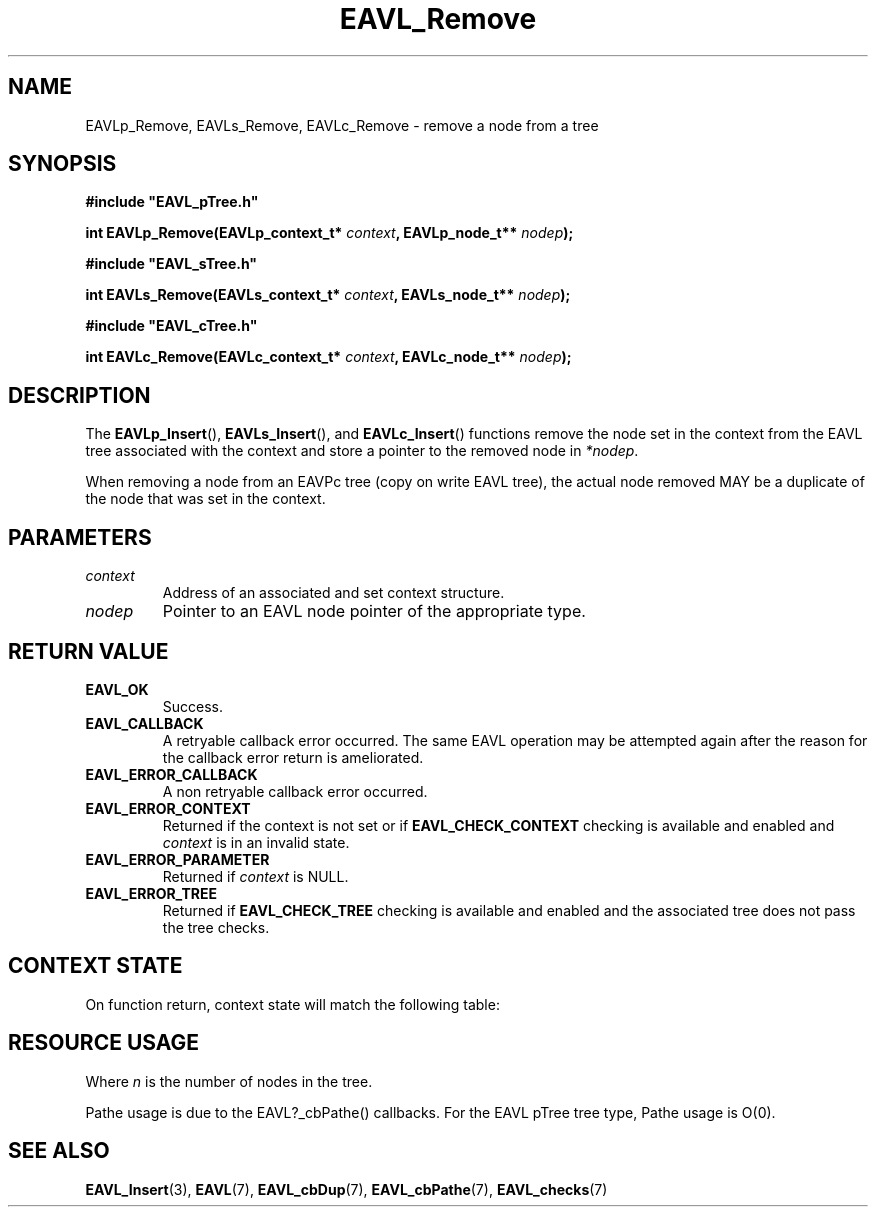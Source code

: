 '\" t
.\" Copyright (c) 2018, Raymond S Brand
.\" All rights reserved.
.\" 
.\" Redistribution and use in source and binary forms, with or without
.\" modification, are permitted provided that the following conditions
.\" are met:
.\" 
.\"  * Redistributions of source code must retain the above copyright
.\"    notice, this list of conditions and the following disclaimer.
.\" 
.\"  * Redistributions in binary form must reproduce the above copyright
.\"    notice, this list of conditions and the following disclaimer in
.\"    the documentation and/or other materials provided with the
.\"    distribution.
.\" 
.\"  * Redistributions in source or binary form must carry prominent
.\"    notices of any modifications.
.\" 
.\"  * Neither the name of the Raymond S Brand nor the names of its
.\"    contributors may be used to endorse or promote products derived
.\"    from this software without specific prior written permission.
.\" 
.\" THIS SOFTWARE IS PROVIDED BY THE COPYRIGHT HOLDERS AND CONTRIBUTORS
.\" "AS IS" AND ANY EXPRESS OR IMPLIED WARRANTIES, INCLUDING, BUT NOT
.\" LIMITED TO, THE IMPLIED WARRANTIES OF MERCHANTABILITY AND FITNESS
.\" FOR A PARTICULAR PURPOSE ARE DISCLAIMED. IN NO EVENT SHALL THE
.\" COPYRIGHT HOLDER OR CONTRIBUTORS BE LIABLE FOR ANY DIRECT, INDIRECT,
.\" INCIDENTAL, SPECIAL, EXEMPLARY, OR CONSEQUENTIAL DAMAGES (INCLUDING,
.\" BUT NOT LIMITED TO, PROCUREMENT OF SUBSTITUTE GOODS OR SERVICES;
.\" LOSS OF USE, DATA, OR PROFITS; OR BUSINESS INTERRUPTION) HOWEVER
.\" CAUSED AND ON ANY THEORY OF LIABILITY, WHETHER IN CONTRACT, STRICT
.\" LIABILITY, OR TORT (INCLUDING NEGLIGENCE OR OTHERWISE) ARISING IN
.\" ANY WAY OUT OF THE USE OF THIS SOFTWARE, EVEN IF ADVISED OF THE
.\" POSSIBILITY OF SUCH DAMAGE.
.TH \%EAVL_Remove 3 2017-06-20 "EAVL" "RSBX Libraries"

.SH NAME
\%EAVLp_Remove, \%EAVLs_Remove, \%EAVLc_Remove \- remove a node from a tree

.SH SYNOPSIS
.nf
.B #include """EAVL_pTree.h"""
.sp
.BI "int EAVLp_Remove(EAVLp_context_t* " context ", EAVLp_node_t** " nodep ");"
.sp 2
.B #include """EAVL_sTree.h"""
.sp
.BI "int EAVLs_Remove(EAVLs_context_t* " context ", EAVLs_node_t** " nodep ");"
.sp 2
.B #include """EAVL_cTree.h"""
.sp
.BI "int EAVLc_Remove(EAVLc_context_t* " context ", EAVLc_node_t** " nodep ");"
.fi

.SH DESCRIPTION
The
.BR \%EAVLp_Insert "(), " \%EAVLs_Insert "(), and " \%EAVLc_Insert ()
functions remove the node set in the context from the \%EAVL tree associated
with the context and store a pointer to the removed node in
.IR \%*nodep .
.sp
When removing a node from an EAVPc tree (copy on write \%EAVL tree), the actual
node removed MAY be a duplicate of the node that was set in the context.

.SH PARAMETERS
.TP
.I \%context
Address of an associated and set context structure.
.TP
.I \%nodep
Pointer to an \%EAVL node pointer of the appropriate type.

.SH RETURN VALUE
.TP
.B \%EAVL_OK
Success.
.TP
.B \%EAVL_CALLBACK
A retryable callback error occurred. The same \%EAVL operation may be attempted
again after the reason for the callback error return is ameliorated.
.TP
.B \%EAVL_ERROR_CALLBACK
A non retryable callback error occurred.
.TP
.B \%EAVL_ERROR_CONTEXT
Returned if the context is not set or if
.B \%EAVL_CHECK_CONTEXT
checking is available and enabled and
.I \%context
is in an invalid state.
.TP
.B \%EAVL_ERROR_PARAMETER
Returned if
.IR \%context
is NULL.
.TP
.B \%EAVL_ERROR_TREE
Returned if
.B \%EAVL_CHECK_TREE
checking is available and enabled and the associated tree does not pass the
tree checks.

.SH CONTEXT STATE
On function return, context state will match the following table:
.TS
L	C	C
C	C	C
L	|C	C|.
	Operation	Other
Result	Context	Contexts
	_	_
EAVL_OK	Not set	Not set
EAVL_CALLBACK	Unchanged	Unchanged
	_	_
EAVL_ERROR_CALLBACK	Not set	Not set
EAVL_ERROR_CONTEXT	Unchanged	Unchanged
EAVL_ERROR_PARAMETER	Unchanged	Unchanged
EAVL_ERROR_TREE	Unchanged	Unchanged
	_	_
EAVL_ERROR*	Not set	Not set
	_	_
.TE

.SH RESOURCE USAGE
.TS
C	C	C	C
|C	C	C	C|.
Work	Heap	Stack	Pathe*
_	_	_	_
\(*O(log(n))	\(*O(0)	\(*O(1)	\(*O(log(n))
_	_	_	_
.TE
Where
.I n
is the number of nodes in the tree.
.sp
Pathe usage is due to the \%EAVL?_cbPathe() callbacks. For the \%EAVL
pTree tree type, Pathe usage is Ο(0).

.SH SEE ALSO
.nh
.na
.BR \%EAVL_Insert (3),
.BR \%EAVL (7),
.BR \%EAVL_cbDup (7),
.BR \%EAVL_cbPathe (7),
.BR \%EAVL_checks (7)
.ad
.hy 1
